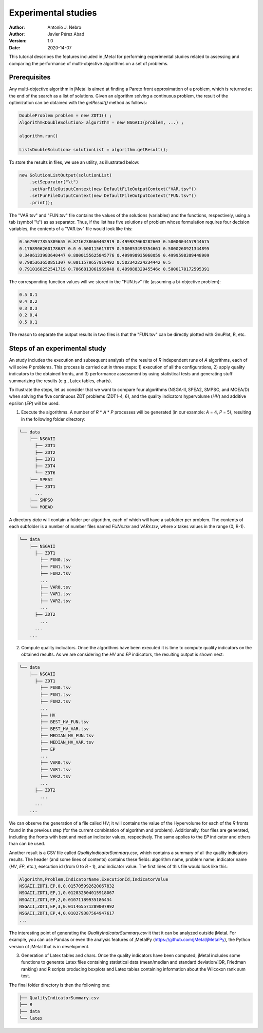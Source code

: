 .. _experimentation:

Experimental studies
====================

:Author: Antonio J. Nebro
:Author: Javier Pérez Abad
:Version: 1.0
:Date: 2020-14-07


This tutorial describes the features included in jMetal for performing experimental studies related to assessing and comparing the performance of multi-objective algorithms on a set of problems. 

Prerequisites
-------------

Any multi-objective algorithm in jMetal is aimed at finding a Pareto front approximation of a problem, which is returned at the end of the search as a list of solutions. Given an algorithm solving a continuous problem, the result of the optimization can be obtained with the `getResult()` method as follows:

.. code-block:: java

    DoubleProblem problem = new ZDT1() ;
    Algorithm<DoubleSolution> algorithm = new NSGAII(problem, ...) ;

    algorithm.run()

    List<DoubleSolution> solutionList = algorithm.getResult();

To store the results in files, we use an utility, as illustrated below:

.. code-block:: java

    new SolutionListOutput(solutionList)
        .setSeparator("\t")
        .setVarFileOutputContext(new DefaultFileOutputContext("VAR.tsv"))
        .setFunFileOutputContext(new DefaultFileOutputContext("FUN.tsv"))
        .print();

The "VAR.tsv" and "FUN.tsv" file contains the values of the solutions (variables) and the functions, respectively, using a tab (symbol "\\t") as as separator. Thus, if the list has five solutions of problem whose formulation requires four decision variables, the contents of a "VAR.tsv" file would look like this:

.. code-block:: text

  0.5679977855389655 0.8716238660402919 0.499987060282603 0.5000004457944675 
  0.1768906260178687 0.0 0.500115617879 0.500053493354661 0.5000260921344895 
  0.3496133983640447 0.8800155625845776 0.499998935060059 0.4999598389448909
  0.7985363650851307 0.0811579657919492 0.502342224234442 0.5 
  0.7910160252541719 0.7866813061969048 0.49998832945546c 0.5000170172595391

The corresponding function values will we stored in the "FUN.tsv" file (assuming a bi-objective problem):

.. code-block:: text

  0.5 0.1
  0.4 0.2
  0.3 0.3
  0.2 0.4
  0.5 0.1

The reason to separate the output results in two files is that the "FUN.tsv" can be directly plotted with GnuPlot, R, etc.


Steps of an experimental study
------------------------------

An study includes the execution and subsequent analysis of the results of *R* independent runs of *A* algorithms, each of will solve *P* problems. This process is carried out in three steps: 1) execution of all the configurations, 2) apply quality indicators to the obtained fronts, and 3) performance assessment by using statistical tests and generating stuff summarizing the results (e.g., Latex tables, charts).

To illustrate the steps, let us consider that we want to compare four algorithms (NSGA-II, SPEA2, SMPSO, and MOEA/D) when solving the five continuous ZDT problems (ZDT1-4, 6), and the quality indicators hypervolume (*HV*) and additive epsilon (*EP*) will be used. 

1. Execute the algorithms. A number of *R* * *A* * *P* processes will be generated (in our example: *A* = 4, *P* = 5), resulting in the following folder directory:

.. code-block:: text

  └── data
      ├── NSGAII
        ├── ZDT1
        ├── ZDT2
        ├── ZDT3
        ├── ZDT4
        └── ZDT6
      ├── SPEA2
        ├── ZDT1
        ...
      ├── SMPSO
      └── MOEAD

A directory *data* will contain a folder per algorithm, each of which will have a subfolder per problem. The contents of each subfolder is a number of number files named *FUNx.tsv* and *VARx.tsv*, where *x* takes values in the range (0, R-1).

.. code-block:: text

  └── data
      ├── NSGAII
        ├── ZDT1
          ├── FUN0.tsv
          ├── FUN1.tsv
          ├── FUN2.tsv
          ...
          ├── VAR0.tsv
          ├── VAR1.tsv
          ├── VAR2.tsv
          ...
        ├── ZDT2
          ...
        ...
      ...

2. Compute quality indicators. Once the algorithms have been executed it is time to compute quality indicators on the obtained results. As we are considering the *HV* and *EP* indicators, the resulting output is shown next:

.. code-block:: text

  └── data
      ├── NSGAII
        ├── ZDT1
          ├── FUN0.tsv
          ├── FUN1.tsv
          ├── FUN2.tsv
          ...
          ├── HV
          ├── BEST_HV_FUN.tsv
          ├── BEST_HV_VAR.tsv
          ├── MEDIAN_HV_FUN.tsv
          ├── MEDIAN_HV_VAR.tsv
          ├── EP
          ...
          ├── VAR0.tsv
          ├── VAR1.tsv
          ├── VAR2.tsv
          ...
        ├── ZDT2
          ...
        ...
      ...

We can observe the generation of a file called *HV*; it will contains the value of the Hypervolume for each of the *R* fronts found in the previous step (for the current combination of algorithm and problem). Additionally, four files are generated, including the fronts with best and median indicator values, respectively. The same applies to the *EP* indicator and others than can be used.

Another result is a CSV file called *QualityIndicatorSummary.csv*, which contains a summary of all the quality indicators results. The header (and some lines of contents) contains these fields: algorithm name, problem name, indicator name (*HV*, *EP*, etc.), execution id (from 0 to *R - 1*), and indicator value. The first lines of this file would look like this:

.. code-block:: csv

 Algorithm,Problem,IndicatorName,ExecutionId,IndicatorValue
 NSGAII,ZDT1,EP,0,0.015705992620067832
 NSGAII,ZDT1,EP,1,0.012832504015918067
 NSGAII,ZDT1,EP,2,0.01071189935186434
 NSGAII,ZDT1,EP,3,0.011465571289007992
 NSGAII,ZDT1,EP,4,0.010279387564947617
 ...

The interesting point of generating the *QualityIndicatorSummary.csv* it that it can be analyzed outside jMetal. For example, you can use Pandas or even the analysis features of jMetalPy (https://github.com/jMetal/jMetalPy), the Python version of jMetal that is in development.

3. Generation of Latex tables and chars. Once the quality indicators have been computed, jMetal includes some functions to generate Latex files containing statistical data (mean/median and standard deviation/IQR,  Friedman ranking) and R scripts producing boxplots and Latex tables containing information about the Wilcoxon rank sum test.

The final folder directory is then the following one:

.. code-block:: text

    ├── QualityIndicatorSummary.csv
    ├── R
    ├── data
    └── latex